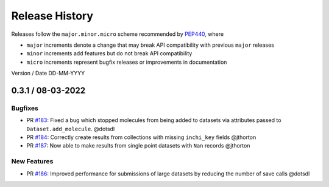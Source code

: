 Release History
===============

Releases follow the ``major.minor.micro`` scheme recommended by
`PEP440 <https://www.python.org/dev/peps/pep-0440/#final-releases>`_, where

* ``major`` increments denote a change that may break API compatibility with previous ``major`` releases
* ``minor`` increments add features but do not break API compatibility
* ``micro`` increments represent bugfix releases or improvements in documentation

Version / Date DD-MM-YYYY

0.3.1 / 08-03-2022
-----

Bugfixes
""""""""

* PR `#183 <https://github.com/openforcefield/openff-qcsubmit/pull/183>`_: Fixed a bug which stopped molecules from being added to datasets via attributes passed to ``Dataset.add_molecule``. @dotsdl
* PR `#184 <https://github.com/openforcefield/openff-qcsubmit/pull/184>`_: Correctly create results from collections with missing ``inchi_key`` fields @jthorton
* PR `#187 <https://github.com/openforcefield/openff-qcsubmit/pull/187>`_: Now able to make results from single point datasets with ``Nan`` records @jthorton


New Features
""""""""""""

* PR `#186 <https://github.com/openforcefield/openff-qcsubmit/pull/186>`_: Improved performance for submissions of large datasets by reducing the number of save calls @dotsdl
